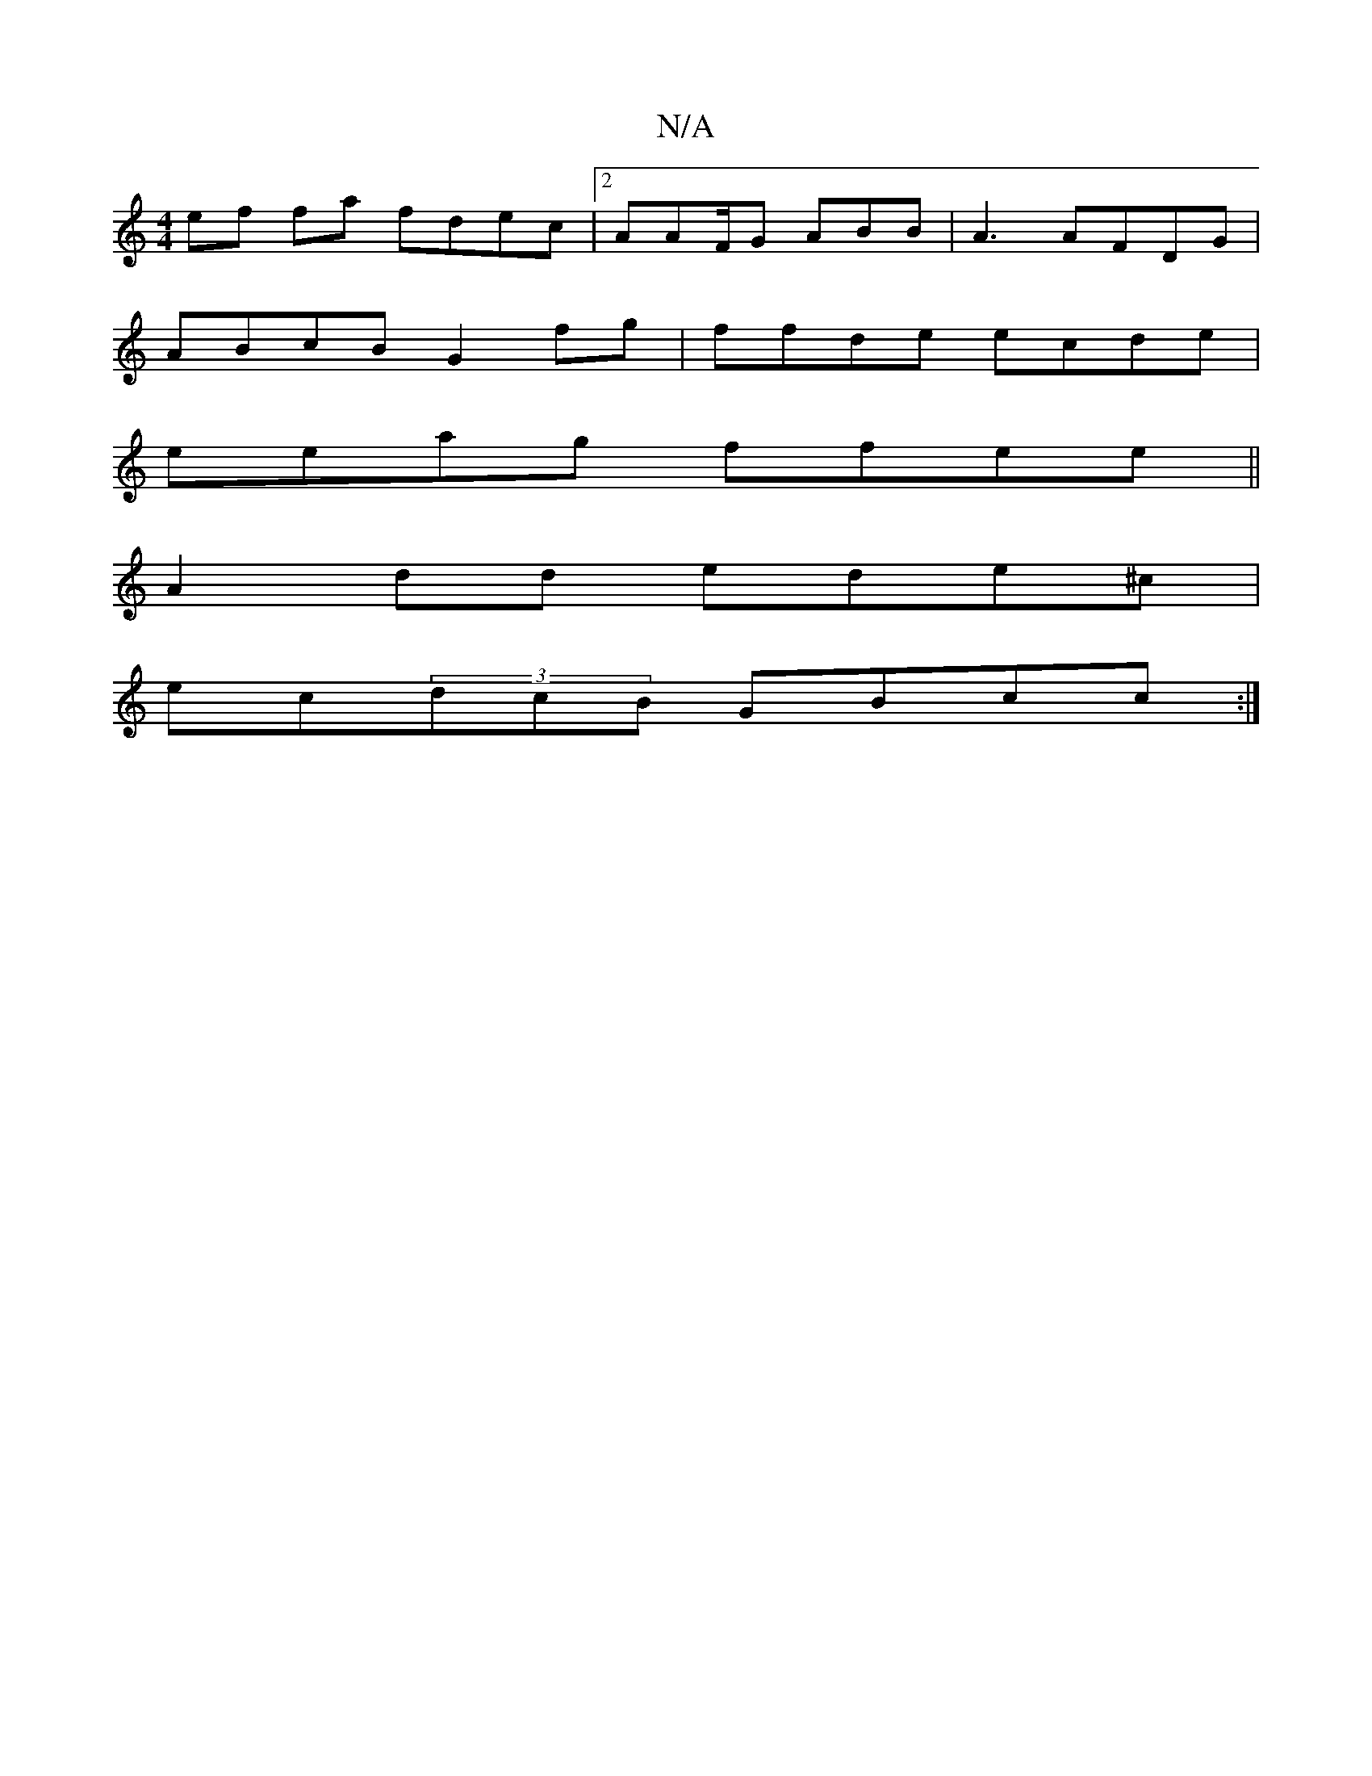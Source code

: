 X:1
T:N/A
M:4/4
R:N/A
K:Cmajor
ef fa fdec|2AAF/2G ABB|A3 AFDG |
ABcB G2fg|ffde ecde|
eeag ffee||
A2 dd ede^c|
ec(3dcB GBcc :|

|: B4G2 2|
"D7"B2dc][A2B2] ec'2e2|
edfg bebf|gafa dfee|faaa gfee|fedc cBce|
ef f2 eeA6|]
afcf ecAF | Bce